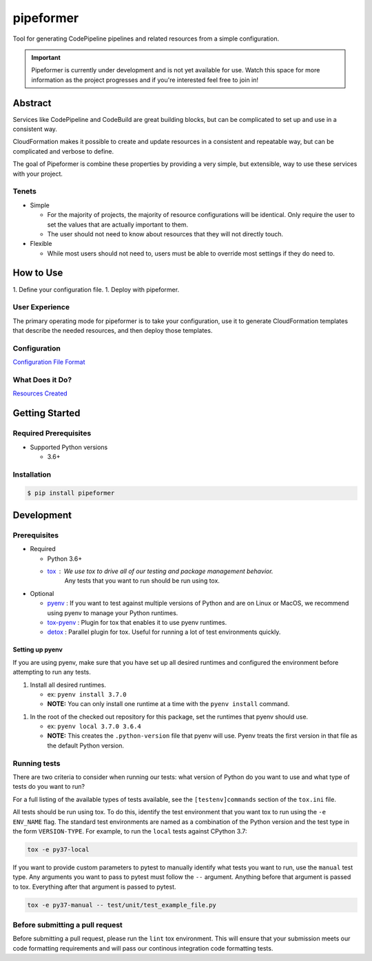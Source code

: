 ##########
pipeformer
##########

.. image:: https://img.shields.io/pypi/v/pipeformer.svg
   :target: https://pypi.python.org/pypi/pipeformer
   :alt: Latest Version

.. image:: https://img.shields.io/pypi/pyversions/pipeformer.svg
   :target: https://pypi.python.org/pypi/pipeformer
   :alt: Supported Python Versions

.. image:: https://img.shields.io/badge/code_style-black-000000.svg
   :target: https://github.com/ambv/black
   :alt: Code style: black

.. image:: https://readthedocs.org/projects/pipeformer/badge/
   :target: https://pipeformer.readthedocs.io/en/stable/
   :alt: Documentation Status

.. image:: https://travis-ci.org/awslabs/pipeformer.svg?branch=master
   :target: https://travis-ci.org/awslabs/pipeformer

.. image:: https://ci.appveyor.com/api/projects/status/REPLACEME/branch/master?svg=true
   :target: https://ci.appveyor.com/project/REPLACEME

Tool for generating CodePipeline pipelines and related resources from a simple configuration.


.. important::

    Pipeformer is currently under development and is not yet available for use.
    Watch this space for more information as the project progresses and if you're interested feel free to join in!


********
Abstract
********

Services like CodePipeline and CodeBuild are great building blocks,
but can be complicated to set up and use in a consistent way.

CloudFormation makes it possible to create and update resources in a consistent and repeatable way,
but can be complicated and verbose to define.

The goal of Pipeformer is combine these properties by providing a very simple, but extensible,
way to use these services with your project.

Tenets
======

* Simple

  * For the majority of projects, the majority of resource configurations will be identical.
    Only require the user to set the values that are actually important to them.
  * The user should not need to know about resources that they will not directly touch.

* Flexible

  * While most users should not need to, users must be able to override most settings if they do need to.

**********
How to Use
**********

1. Define your configuration file.
1. Deploy with pipeformer.

User Experience
===============

The primary operating mode for pipeformer is to take your configuration,
use it to generate CloudFormation templates that describe the needed resources,
and then deploy those templates.

Configuration
=============

`Configuration File Format <CONFIG_FORMAT.rst>`_

What Does it Do?
================

`Resources Created <RESOURCES.rst>`_

***************
Getting Started
***************

Required Prerequisites
======================

* Supported Python versions

  * 3.6+

Installation
============

.. code::

   $ pip install pipeformer

***********
Development
***********

Prerequisites
=============

* Required

  * Python 3.6+
  * `tox`_ : We use tox to drive all of our testing and package management behavior.
     Any tests that you want to run should be run using tox.

* Optional

  * `pyenv`_ : If you want to test against multiple versions of Python and are on Linux or MacOS,
    we recommend using pyenv to manage your Python runtimes.
  * `tox-pyenv`_ : Plugin for tox that enables it to use pyenv runtimes.
  * `detox`_ : Parallel plugin for tox. Useful for running a lot of test environments quickly.

Setting up pyenv
----------------

If you are using pyenv, make sure that you have set up all desired runtimes and configured the environment
before attempting to run any tests.

1. Install all desired runtimes.

   * ex: ``pyenv install 3.7.0``
   * **NOTE:** You can only install one runtime at a time with the ``pyenv install`` command.

1. In the root of the checked out repository for this package, set the runtimes that pyenv should use.

   * ex: ``pyenv local 3.7.0 3.6.4``
   * **NOTE:** This creates the ``.python-version`` file that pyenv will use. Pyenv treats the first
     version in that file as the default Python version.


Running tests
=============

There are two criteria to consider when running our tests:
what version of Python do you want to use and what type of tests do you want to run?

For a full listing of the available types of tests available,
see the ``[testenv]commands`` section of the ``tox.ini`` file.

All tests should be run using tox.
To do this, identify the test environment that you want tox to run using the ``-e ENV_NAME`` flag.
The standard test environments are named as a combination of the Python version
and the test type in the form ``VERSION-TYPE``.
For example, to run the ``local`` tests against CPython 3.7:

.. code-block:: bash

    tox -e py37-local

If you want to provide custom parameters to pytest to manually identify what tests you want to run,
use the ``manual`` test type. Any arguments you want to pass to pytest must follow the ``--`` argument.
Anything before that argument is passed to tox. Everything after that argument is passed to pytest.

.. code-block:: bash

    tox -e py37-manual -- test/unit/test_example_file.py

Before submitting a pull request
================================

Before submitting a pull request, please run the ``lint`` tox environment.
This will ensure that your submission meets our code formatting requirements
and will pass our continous integration code formatting tests.


.. _tox: http://tox.readthedocs.io/
.. _detox: https://pypi.org/project/detox/
.. _tox-pyenv: https://pypi.org/project/tox-pyenv/
.. _pyenv: https://github.com/pyenv/pyenv
